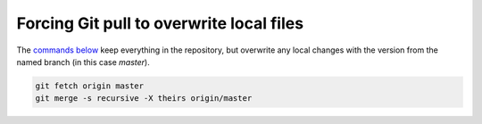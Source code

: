 Forcing Git pull to overwrite local files
=========================================

The `commands below <http://stackoverflow.com/a/10113231/1895018>`_ keep everything in the repository, but overwrite any local changes with the version from the named branch (in this case `master`).

.. code::

    git fetch origin master
    git merge -s recursive -X theirs origin/master
